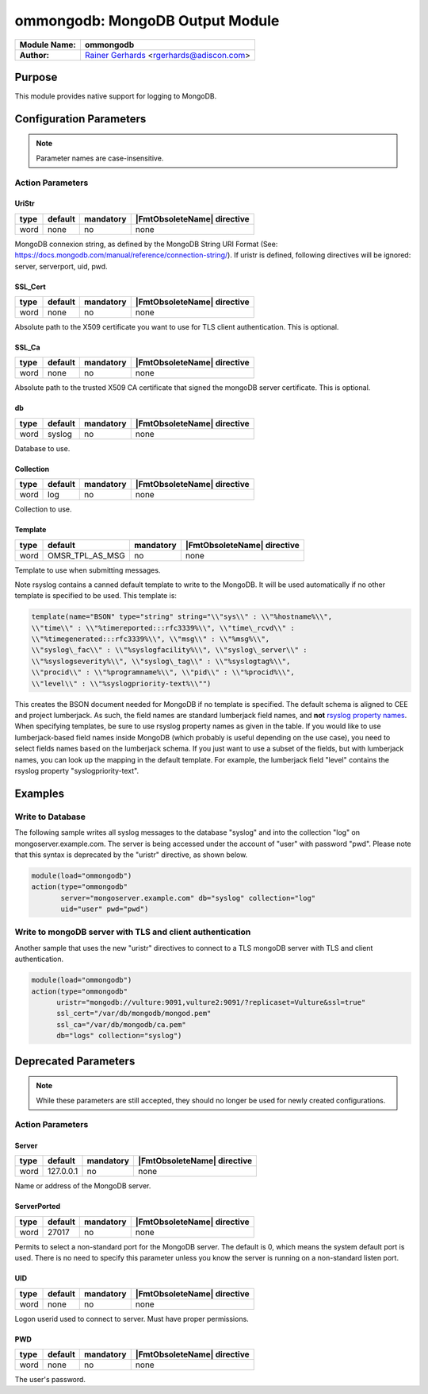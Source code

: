 ********************************
ommongodb: MongoDB Output Module
********************************

===========================  ===========================================================================
**Module Name:**             **ommongodb**
**Author:**                  `Rainer Gerhards <https://rainer.gerhards.net/>`_ <rgerhards@adiscon.com>
===========================  ===========================================================================


Purpose
=======

This module provides native support for logging to MongoDB.


Configuration Parameters
========================

.. note::

   Parameter names are case-insensitive.


Action Parameters
-----------------

UriStr
^^^^^^

.. csv-table::
   :header: "type", "default", "mandatory", "|FmtObsoleteName| directive"
   :widths: auto
   :class: parameter-table

   "word", "none", "no", "none"

MongoDB connexion string, as defined by the MongoDB String URI Format (See: https://docs.mongodb.com/manual/reference/connection-string/). If uristr is defined, following directives will be ignored: server, serverport, uid, pwd.


SSL_Cert
^^^^^^^^

.. csv-table::
   :header: "type", "default", "mandatory", "|FmtObsoleteName| directive"
   :widths: auto
   :class: parameter-table

   "word", "none", "no", "none"

Absolute path to the X509 certificate you want to use for TLS client authentication. This is optional.


SSL_Ca
^^^^^^

.. csv-table::
   :header: "type", "default", "mandatory", "|FmtObsoleteName| directive"
   :widths: auto
   :class: parameter-table

   "word", "none", "no", "none"

Absolute path to the trusted X509 CA certificate that signed the mongoDB server certificate. This is optional.


db
^^

.. csv-table::
   :header: "type", "default", "mandatory", "|FmtObsoleteName| directive"
   :widths: auto
   :class: parameter-table

   "word", "syslog", "no", "none"

Database to use.


Collection
^^^^^^^^^^

.. csv-table::
   :header: "type", "default", "mandatory", "|FmtObsoleteName| directive"
   :widths: auto
   :class: parameter-table

   "word", "log", "no", "none"

Collection to use.


Template
^^^^^^^^

.. csv-table::
   :header: "type", "default", "mandatory", "|FmtObsoleteName| directive"
   :widths: auto
   :class: parameter-table

   "word", "OMSR_TPL_AS_MSG", "no", "none"

Template to use when submitting messages.

Note rsyslog contains a canned default template to write to the MongoDB.
It will be used automatically if no other template is specified to be
used. This template is:

.. code-block:: none

   template(name="BSON" type="string" string="\\"sys\\" : \\"%hostname%\\",
   \\"time\\" : \\"%timereported:::rfc3339%\\", \\"time\_rcvd\\" :
   \\"%timegenerated:::rfc3339%\\", \\"msg\\" : \\"%msg%\\",
   \\"syslog\_fac\\" : \\"%syslogfacility%\\", \\"syslog\_server\\" :
   \\"%syslogseverity%\\", \\"syslog\_tag\\" : \\"%syslogtag%\\",
   \\"procid\\" : \\"%programname%\\", \\"pid\\" : \\"%procid%\\",
   \\"level\\" : \\"%syslogpriority-text%\\"")


This creates the BSON document needed for MongoDB if no template is
specified. The default schema is aligned to CEE and project lumberjack.
As such, the field names are standard lumberjack field names, and
**not** `rsyslog property names <property_replacer.html>`_. When
specifying templates, be sure to use rsyslog property names as given in
the table. If you would like to use lumberjack-based field names inside
MongoDB (which probably is useful depending on the use case), you need
to select fields names based on the lumberjack schema. If you just want
to use a subset of the fields, but with lumberjack names, you can look
up the mapping in the default template. For example, the lumberjack
field "level" contains the rsyslog property "syslogpriority-text".


Examples
========


Write to Database
-----------------

The following sample writes all syslog messages to the database "syslog"
and into the collection "log" on mongoserver.example.com. The server is
being accessed under the account of "user" with password "pwd". Please note
that this syntax is deprecated by the "uristr" directive, as shown below.

.. code-block:: none

   module(load="ommongodb")
   action(type="ommongodb"
          server="mongoserver.example.com" db="syslog" collection="log"
          uid="user" pwd="pwd")


Write to mongoDB server with TLS and client authentication
----------------------------------------------------------

Another sample that uses the new "uristr" directives to connect to a TLS mongoDB server with TLS and client authentication.

.. code-block:: none

   module(load="ommongodb")
   action(type="ommongodb"
         uristr="mongodb://vulture:9091,vulture2:9091/?replicaset=Vulture&ssl=true"
         ssl_cert="/var/db/mongodb/mongod.pem"
         ssl_ca="/var/db/mongodb/ca.pem"
         db="logs" collection="syslog")


Deprecated Parameters
=====================

.. note::

   While these parameters are still accepted, they should no longer be used for newly created configurations.


Action Parameters
-----------------

Server
^^^^^^

.. csv-table::
   :header: "type", "default", "mandatory", "|FmtObsoleteName| directive"
   :widths: auto
   :class: parameter-table

   "word", "127.0.0.1", "no", "none"

Name or address of the MongoDB server.


ServerPorted
^^^^^^^^^^^^

.. csv-table::
   :header: "type", "default", "mandatory", "|FmtObsoleteName| directive"
   :widths: auto
   :class: parameter-table

   "word", "27017", "no", "none"

Permits to select a non-standard port for the MongoDB server. The
default is 0, which means the system default port is used. There is
no need to specify this parameter unless you know the server is
running on a non-standard listen port.


UID
^^^

.. csv-table::
   :header: "type", "default", "mandatory", "|FmtObsoleteName| directive"
   :widths: auto
   :class: parameter-table

   "word", "none", "no", "none"

Logon userid used to connect to server. Must have proper permissions.


PWD
^^^

.. csv-table::
   :header: "type", "default", "mandatory", "|FmtObsoleteName| directive"
   :widths: auto
   :class: parameter-table

   "word", "none", "no", "none"

The user's password.


